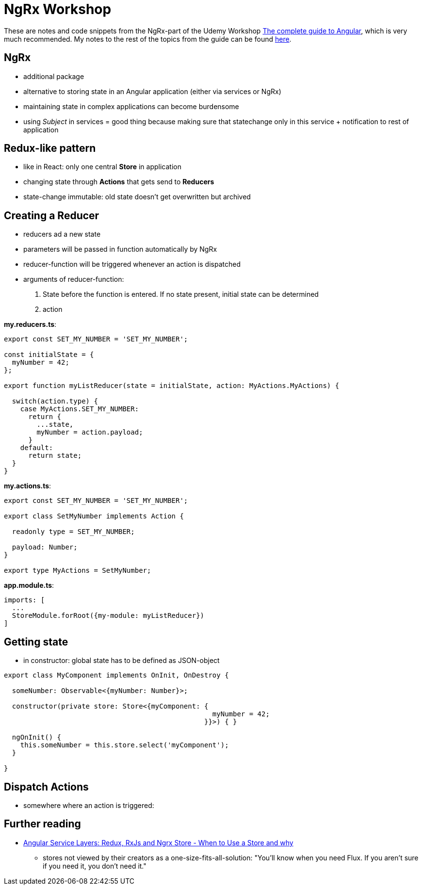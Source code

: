 = NgRx Workshop

These are notes and code snippets from the NgRx-part of the Udemy Workshop https://www.udemy.com/the-complete-guide-to-angular-2[The complete guide to Angular], which is very much recommended. My notes to the rest of the topics from the guide can be found https://github.com/msg-DAVID-GmbH/AngularWorkshop[here].

== NgRx

* additional package
* alternative to storing state in an Angular application (either via services or NgRx)
* maintaining state in complex applications can become burdensome
* using _Subject_ in services = good thing because making sure that statechange only in this service + notification to rest of application

== Redux-like pattern
* like in React: only one central *Store* in application
* changing state through *Actions* that gets send to *Reducers*
* state-change immutable: old state doesn't get overwritten but archived

== Creating a Reducer
* reducers ad a new state
* parameters will be passed in function automatically by NgRx
* reducer-function will be triggered whenever an action is dispatched
* arguments of reducer-function:
1. State before the function is entered. If no state present, initial state can be determined
1. action

*my.reducers.ts*:

[source]
----

export const SET_MY_NUMBER = 'SET_MY_NUMBER';

const initialState = {
  myNumber = 42;
};

export function myListReducer(state = initialState, action: MyActions.MyActions) {

  switch(action.type) {
    case MyActions.SET_MY_NUMBER:
      return {
        ...state,
        myNumber = action.payload;
      }
    default:
      return state;
  }
}
----

*my.actions.ts*:

[source]
----
export const SET_MY_NUMBER = 'SET_MY_NUMBER';

export class SetMyNumber implements Action {

  readonly type = SET_MY_NUMBER;

  payload: Number;
}

export type MyActions = SetMyNumber;
----

*app.module.ts*:

[source]
----
imports: [
  ...
  StoreModule.forRoot({my-module: myListReducer})
]
----

== Getting state

* in constructor: global state has to be defined as JSON-object

[source]
----

export class MyComponent implements OnInit, OnDestroy {

  someNumber: Observable<{myNumber: Number}>;

  constructor(private store: Store<{myComponent: {
                                                   myNumber = 42;
                                                 }}>) { }

  ngOnInit() {
    this.someNumber = this.store.select('myComponent');
  }

}

----

== Dispatch Actions

* somewhere where an action is triggered:

[source]
----

----

== Further reading
* https://blog.angular-university.io/angular-2-redux-ngrx-rxjs/[Angular Service Layers: Redux, RxJs and Ngrx Store - When to Use a Store and why]
** stores not viewed by their creators as a one-size-fits-all-solution: "You’ll know when you need Flux. If you aren’t sure if you need it, you don’t need it."
